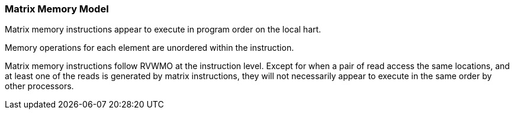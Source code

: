 [#xtheadmatrix-memory-model]
=== Matrix Memory Model

Matrix memory instructions appear to execute in program order on the local hart.

Memory operations for each element are unordered within the instruction.

Matrix memory instructions follow RVWMO at the instruction level. Except for when a pair of read access the same locations, and at least one of the reads is generated by matrix instructions, they will not necessarily appear to execute in the same order by other processors.

